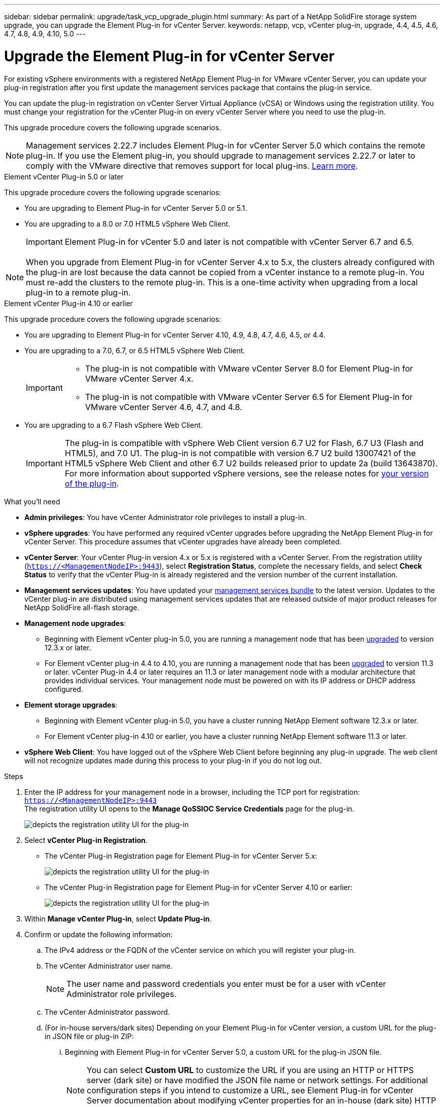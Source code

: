 ---
sidebar: sidebar
permalink: upgrade/task_vcp_upgrade_plugin.html
summary: As part of a NetApp SolidFire storage system upgrade, you can upgrade the Element Plug-in for vCenter Server.
keywords: netapp, vcp, vCenter plug-in, upgrade, 4.4, 4.5, 4.6, 4.7, 4.8, 4.9, 4.10, 5.0
---

= Upgrade the Element Plug-in for vCenter Server
:hardbreaks:
:nofooter:
:icons: font
:linkattrs:
:imagesdir: ../media/

[.lead]
For existing vSphere environments with a registered NetApp Element Plug-in for VMware vCenter Server, you can update your plug-in registration after you first update the management services package that contains the plug-in service.

You can update the plug-in registration on vCenter Server Virtual Appliance (vCSA) or Windows using the registration utility. You must change your registration for the vCenter Plug-in on every vCenter Server where you need to use the plug-in.

This upgrade procedure covers the following upgrade scenarios.

NOTE: Management services 2.22.7 includes Element Plug-in for vCenter Server 5.0 which contains the remote plug-in. If you use the Element plug-in, you should upgrade to management services 2.22.7 or later to comply with the VMware directive that removes support for local plug-ins. https://kb.vmware.com/s/article/87880[Learn more^].

[role="tabbed-block"] 
==== 
.Element vCenter Plug-in 5.0 or later 
-- 
This upgrade procedure covers the following upgrade scenarios:

* You are upgrading to Element Plug-in for vCenter Server 5.0 or 5.1.
* You are upgrading to a 8.0 or 7.0 HTML5 vSphere Web Client.
+
IMPORTANT: Element Plug-in for vCenter 5.0 and later is not compatible with vCenter Server 6.7 and 6.5.

NOTE: When you upgrade from Element Plug-in for vCenter Server 4.x to 5.x, the clusters already configured with the plug-in are lost because the data cannot be copied from a vCenter instance to a remote plug-in. You must re-add the clusters to the remote plug-in. This is a one-time activity when upgrading from a local plug-in to a remote plug-in.
--

.Element vCenter Plug-in 4.10 or earlier 
-- 
This upgrade procedure covers the following upgrade scenarios:

* You are upgrading to Element Plug-in for vCenter Server 4.10, 4.9, 4.8, 4.7, 4.6, 4.5, or 4.4.
* You are upgrading to a 7.0, 6.7, or 6.5 HTML5 vSphere Web Client.
+
[IMPORTANT] 
=====
* The plug-in is not compatible with VMware vCenter Server 8.0 for Element Plug-in for VMware vCenter Server 4.x.
* The plug-in is not compatible with VMware vCenter Server 6.5 for Element Plug-in for VMware vCenter Server 4.6, 4.7, and 4.8.
=====

* You are upgrading to a 6.7 Flash vSphere Web Client.
+
IMPORTANT: The plug-in is compatible with vSphere Web Client version 6.7 U2 for Flash, 6.7 U3 (Flash and HTML5), and 7.0 U1. The plug-in is not compatible with version 6.7 U2 build 13007421 of the HTML5 vSphere Web Client and other 6.7 U2 builds released prior to update 2a (build 13643870). For more information about supported vSphere versions, see the release notes for https://docs.netapp.com/us-en/vcp/rn_relatedrn_vcp.html#netapp-element-plug-in-for-vcenter-server[your version of the plug-in^].
--
====

.What you'll need

* *Admin privileges*: You have vCenter Administrator role privileges to install a plug-in.
* *vSphere upgrades*: You have performed any required vCenter upgrades before upgrading the NetApp Element Plug-in for vCenter Server. This procedure assumes that vCenter upgrades have already been completed.
* *vCenter Server*: Your vCenter Plug-in version 4.x or 5.x is registered with a vCenter Server. From the registration utility (`https://<ManagementNodeIP>:9443`), select *Registration Status*, complete the necessary fields, and select *Check Status* to verify that the vCenter Plug-in is already registered and the version number of the current installation.
* *Management services updates*: You have updated your https://mysupport.netapp.com/site/products/all/details/mgmtservices/downloads-tab[management services bundle^] to the latest version. Updates to the vCenter plug-in are distributed using management services updates that are released outside of major product releases for NetApp SolidFire all-flash storage.
* *Management node upgrades*: 
** Beginning with Element vCenter plug-in 5.0, you are running a management node that has been link:task_hcc_upgrade_management_node.html[upgraded] to version 12.3.x or later.
** For Element vCenter plug-in 4.4 to 4.10, you are running a management node that has been link:task_hcc_upgrade_management_node.html[upgraded] to version 11.3 or later. vCenter Plug-in 4.4 or later requires an 11.3 or later management node with a modular architecture that provides individual services. Your management node must be powered on with its IP address or DHCP address configured.
* *Element storage upgrades*: 
** Beginning with Element vCenter plug-in 5.0, you have a cluster running NetApp Element software 12.3.x or later.
** For Element vCenter plug-in 4.10 or earlier, you have a cluster running NetApp Element software 11.3 or later.
* *vSphere Web Client*: You have logged out of the vSphere Web Client before beginning any plug-in upgrade. The web client will not recognize updates made during this process to your plug-in if you do not log out.

.Steps

. Enter the IP address for your management node in a browser, including the TCP port for registration:
`https://<ManagementNodeIP>:9443`
The registration utility UI opens to the *Manage QoSSIOC Service Credentials* page for the plug-in.
+
image::vcp_registration_utility_ui_qossioc.png[depicts the registration utility UI for the plug-in]

. Select *vCenter Plug-in Registration*.
+
* The vCenter Plug-in Registration page for Element Plug-in for vCenter Server 5.x:
+
image::vcp_remote_plugin_registration_ui.png[depicts the registration utility UI for the plug-in]
+
* The vCenter Plug-in Registration page for Element Plug-in for vCenter Server 4.10 or earlier:
+
image::vcp_registration_utility_ui.png[depicts the registration utility UI for the plug-in]

. Within *Manage vCenter Plug-in*, select *Update Plug-in*.
. Confirm or update the following information:
.. The IPv4 address or the FQDN of the vCenter service on which you will register your plug-in.
.. The vCenter Administrator user name.
+
NOTE: The user name and password credentials you enter must be for a user with vCenter Administrator role privileges.

.. The vCenter Administrator password.
.. (For in-house servers/dark sites) Depending on your Element Plug-in for vCenter version, a custom URL for the plug-in JSON file or plug-in ZIP: 
... Beginning with Element Plug-in for vCenter Server 5.0, a custom URL for the plug-in JSON file.
+
NOTE: You can select *Custom URL* to customize the URL if you are using an HTTP or HTTPS server (dark site) or have modified the JSON file name or network settings. For additional configuration steps if you intend to customize a URL, see Element Plug-in for vCenter Server documentation about modifying vCenter properties for an in-house (dark site) HTTP server.

... For Element Plug-in for vCenter Server 4.10 or earlier, a custom URL for the plug-in ZIP.
+
NOTE: You can select *Custom URL* to customize the URL if you are using an HTTP or HTTPS server (dark site) or have modified the ZIP file name or network settings. For additional configuration steps if you intend to customize a URL, see Element Plug-in for vCenter Server documentation about modifying vCenter properties for an in-house (dark site) HTTP server.

. Select *Update*.
+
A banner appears in the registration utility UI when the registration is successful.
. Log in to the vSphere Web Client as a vCenter Administrator. If you are already logged in to the vSphere Web Client, you must first log out, wait two to three minutes, and then log in again.
+
NOTE: This action creates a new database and completes the installation in the vSphere Web Client.

. In the vSphere Web Client, look for the following completed tasks in the task monitor to ensure installation has completed: `Download plug-in` and `Deploy plug-in`.
. Verify that the plug-in extension points appear in the *Shortcuts* tab of the vSphere Web Client and in the side panel.
+
* Beginning with Element Plug-in for vCenter Server 5.0, the NetApp Element Remote Plugin extension point appears:
+
image::vcp_remote_plugin_icons_home_page.png[depicts the plug-in extension points after a successful upgrade or install for ELement Plug-in 5.10 or later]
+
* For Element Plug-in for vCenter Server 4.10 or earlier, the NetApp Element Configuration and Management extension points appear:
+
image::vcp_shortcuts_page_accessing_plugin.png[depicts the plug-in extension points after a successful upgrade or install for ELement Plug-in 4.10 or earlier]
+
[NOTE]
====
If the vCenter Plug-in icons are not visible, see link:https://docs.netapp.com/us-en/vcp/vcp_reference_troubleshoot_vcp.html#plug-in-registration-successful-but-icons-do-not-appear-in-web-client[Element Plug-in for vCenter Server^] documentation about troubleshooting the plug-in.

After upgrading to NetApp Element Plug-in for vCenter Server 4.8 or later with VMware vCenter Server 6.7U1, if the storage clusters are not listed or a server error appears in the *Clusters* and *QoSSIOC Settings* sections of the NetApp Element Configuration, see link:https://docs.netapp.com/us-en/vcp/vcp_reference_troubleshoot_vcp.html#error_vcp48_67u1[Element Plug-in for vCenter Server^] documentation about troubleshooting these errors.
====

. Verify the version change in the *About* tab in the *NetApp Element Configuration* extension point of the plug-in.
+
You should see the following version details or details of a more recent version:
+
----
NetApp Element Plug-in Version: 5.1
NetApp Element Plug-in Build Number: 12
----

NOTE: The vCenter Plug-in contains online Help content. To ensure that your Help contains the latest content, clear your browser cache after upgrading your plug-in.

== Find more information
* https://www.netapp.com/data-storage/solidfire/documentation[SolidFire and Element Resources page^]
* https://docs.netapp.com/us-en/vcp/index.html[NetApp Element Plug-in for vCenter Server^]

// 2022 FEB 03, DOC-4651
// 10 MAR 2023, DOC-4652
// 10 MAR 2023, DOC-4658 
// 2023 FEB 23, DOC-4667
